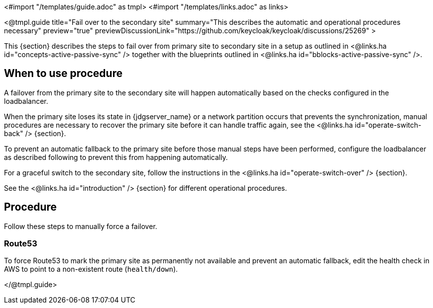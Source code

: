 <#import "/templates/guide.adoc" as tmpl>
<#import "/templates/links.adoc" as links>

<@tmpl.guide
title="Fail over to the secondary site"
summary="This describes the automatic and operational procedures necessary"
preview="true"
previewDiscussionLink="https://github.com/keycloak/keycloak/discussions/25269" >

This {section} describes the steps to fail over from primary site to secondary site in a setup as outlined in <@links.ha id="concepts-active-passive-sync" /> together with the blueprints outlined in <@links.ha id="bblocks-active-passive-sync" />.

== When to use procedure

A failover from the primary site to the secondary site will happen automatically based on the checks configured in the loadbalancer.

When the primary site loses its state in {jdgserver_name} or a network partition occurs that prevents the synchronization, manual procedures are necessary to recover the primary site before it can handle traffic again, see the <@links.ha id="operate-switch-back" /> {section}.

To prevent an automatic fallback to the primary site before those manual steps have been performed, configure the loadbalancer as described following to prevent this from happening automatically.

For a graceful switch to the secondary site, follow the instructions in the <@links.ha id="operate-switch-over" /> {section}.

See the <@links.ha id="introduction" /> {section} for different operational procedures.

== Procedure

Follow these steps to manually force a failover.

=== Route53

To force Route53 to mark the primary site as permanently not available and prevent an automatic fallback, edit the health check in AWS to point to a non-existent route (`health/down`).

</@tmpl.guide>

